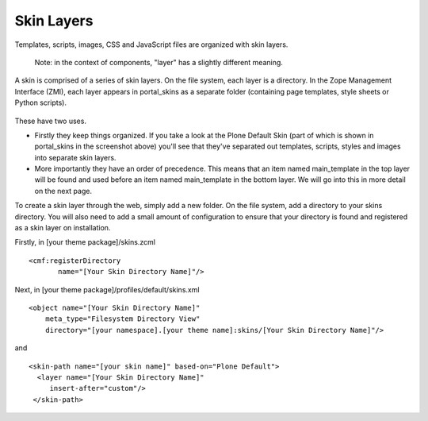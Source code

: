 Skin Layers
===========

Templates, scripts, images, CSS and JavaScript files are organized with
skin layers.

    Note: in the context of components, "layer" has a slightly different
    meaning.

A skin is comprised of a series of skin layers. On the file system, each
layer is a directory. In the Zope Management Interface (ZMI), each layer
appears in portal\_skins as a separate folder (containing page
templates, style sheets or Python scripts).

.. figure:: /old-reference-manuals/plone_3_theming/images/portal_skins_zmi_snip.gif
   :align: center
   :alt: 

These have two uses.

-  Firstly they keep things organized. If you take a look at the Plone
   Default Skin (part of which is shown in portal\_skins in the
   screenshot above) you'll see that they've separated out templates,
   scripts, styles and images into separate skin layers.
-  More importantly they have an order of precedence. This means that an
   item named main\_template in the top layer will be found and used
   before an item named main\_template in the bottom layer. We will go
   into this in more detail on the next page.

To create a skin layer through the web, simply add a new folder. On the
file system, add a directory to your skins directory. You will also need
to add a small amount of configuration to ensure that your directory is
found and registered as a skin layer on installation.

Firstly, in [your theme package]/skins.zcml

::

    <cmf:registerDirectory
           name="[Your Skin Directory Name]"/>

Next, in [your theme package]/profiles/default/skins.xml

::

    <object name="[Your Skin Directory Name]"
        meta_type="Filesystem Directory View"
        directory="[your namespace].[your theme name]:skins/[Your Skin Directory Name]"/>

and

::

    <skin-path name="[your skin name]" based-on="Plone Default">
      <layer name="[Your Skin Directory Name]"
         insert-after="custom"/>
     </skin-path>

 
